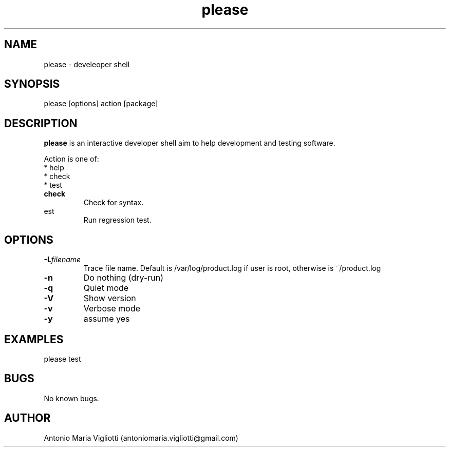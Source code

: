 .\" Manpage for please.
.\" Contact antoniomaria.vigliotti@gmail.com to correct errors or typos.
.TH please 8
.SH NAME
please \- develeoper shell
.SH SYNOPSIS
please [options] action [package]
.SH DESCRIPTION
\fBplease\fR is an interactive developer shell aim to help development and testing software.
.br

.br
Action is one of:
.br
* help
.br
* check
.br
* test
.br
.RE
\fBcheck\fR
.RS
Check for syntax.
.RE
\ftest\fR
.RS
Run regression test.
.RE
.RE
.SH OPTIONS
.TP
.BR \-L \fIfilename\fR
Trace file name. Default is /var/log/product.log if user is root, otherwise is ~/product.log

.TP
.BR \-n
Do nothing (dry-run)
.TP
.TP
.BR \-q
Quiet mode
.TP
.BR \-V
Show version
.TP
.BR \-v
Verbose mode
.TP
.BR \-y
assume yes
.SH EXAMPLES
please test
.SH BUGS
No known bugs.
.SH AUTHOR
Antonio Maria Vigliotti (antoniomaria.vigliotti@gmail.com)

